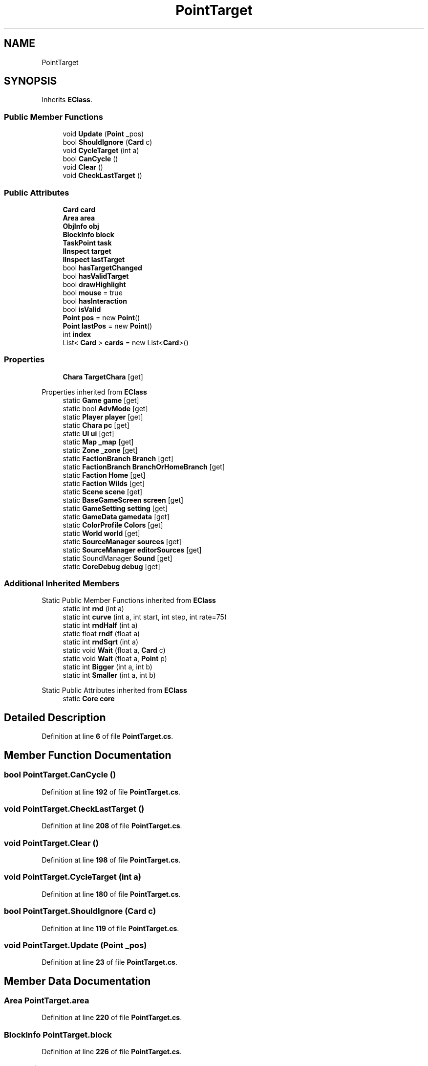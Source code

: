 .TH "PointTarget" 3 "Elin Modding Docs Doc" \" -*- nroff -*-
.ad l
.nh
.SH NAME
PointTarget
.SH SYNOPSIS
.br
.PP
.PP
Inherits \fBEClass\fP\&.
.SS "Public Member Functions"

.in +1c
.ti -1c
.RI "void \fBUpdate\fP (\fBPoint\fP _pos)"
.br
.ti -1c
.RI "bool \fBShouldIgnore\fP (\fBCard\fP c)"
.br
.ti -1c
.RI "void \fBCycleTarget\fP (int a)"
.br
.ti -1c
.RI "bool \fBCanCycle\fP ()"
.br
.ti -1c
.RI "void \fBClear\fP ()"
.br
.ti -1c
.RI "void \fBCheckLastTarget\fP ()"
.br
.in -1c
.SS "Public Attributes"

.in +1c
.ti -1c
.RI "\fBCard\fP \fBcard\fP"
.br
.ti -1c
.RI "\fBArea\fP \fBarea\fP"
.br
.ti -1c
.RI "\fBObjInfo\fP \fBobj\fP"
.br
.ti -1c
.RI "\fBBlockInfo\fP \fBblock\fP"
.br
.ti -1c
.RI "\fBTaskPoint\fP \fBtask\fP"
.br
.ti -1c
.RI "\fBIInspect\fP \fBtarget\fP"
.br
.ti -1c
.RI "\fBIInspect\fP \fBlastTarget\fP"
.br
.ti -1c
.RI "bool \fBhasTargetChanged\fP"
.br
.ti -1c
.RI "bool \fBhasValidTarget\fP"
.br
.ti -1c
.RI "bool \fBdrawHighlight\fP"
.br
.ti -1c
.RI "bool \fBmouse\fP = true"
.br
.ti -1c
.RI "bool \fBhasInteraction\fP"
.br
.ti -1c
.RI "bool \fBisValid\fP"
.br
.ti -1c
.RI "\fBPoint\fP \fBpos\fP = new \fBPoint\fP()"
.br
.ti -1c
.RI "\fBPoint\fP \fBlastPos\fP = new \fBPoint\fP()"
.br
.ti -1c
.RI "int \fBindex\fP"
.br
.ti -1c
.RI "List< \fBCard\fP > \fBcards\fP = new List<\fBCard\fP>()"
.br
.in -1c
.SS "Properties"

.in +1c
.ti -1c
.RI "\fBChara\fP \fBTargetChara\fP\fR [get]\fP"
.br
.in -1c

Properties inherited from \fBEClass\fP
.in +1c
.ti -1c
.RI "static \fBGame\fP \fBgame\fP\fR [get]\fP"
.br
.ti -1c
.RI "static bool \fBAdvMode\fP\fR [get]\fP"
.br
.ti -1c
.RI "static \fBPlayer\fP \fBplayer\fP\fR [get]\fP"
.br
.ti -1c
.RI "static \fBChara\fP \fBpc\fP\fR [get]\fP"
.br
.ti -1c
.RI "static \fBUI\fP \fBui\fP\fR [get]\fP"
.br
.ti -1c
.RI "static \fBMap\fP \fB_map\fP\fR [get]\fP"
.br
.ti -1c
.RI "static \fBZone\fP \fB_zone\fP\fR [get]\fP"
.br
.ti -1c
.RI "static \fBFactionBranch\fP \fBBranch\fP\fR [get]\fP"
.br
.ti -1c
.RI "static \fBFactionBranch\fP \fBBranchOrHomeBranch\fP\fR [get]\fP"
.br
.ti -1c
.RI "static \fBFaction\fP \fBHome\fP\fR [get]\fP"
.br
.ti -1c
.RI "static \fBFaction\fP \fBWilds\fP\fR [get]\fP"
.br
.ti -1c
.RI "static \fBScene\fP \fBscene\fP\fR [get]\fP"
.br
.ti -1c
.RI "static \fBBaseGameScreen\fP \fBscreen\fP\fR [get]\fP"
.br
.ti -1c
.RI "static \fBGameSetting\fP \fBsetting\fP\fR [get]\fP"
.br
.ti -1c
.RI "static \fBGameData\fP \fBgamedata\fP\fR [get]\fP"
.br
.ti -1c
.RI "static \fBColorProfile\fP \fBColors\fP\fR [get]\fP"
.br
.ti -1c
.RI "static \fBWorld\fP \fBworld\fP\fR [get]\fP"
.br
.ti -1c
.RI "static \fBSourceManager\fP \fBsources\fP\fR [get]\fP"
.br
.ti -1c
.RI "static \fBSourceManager\fP \fBeditorSources\fP\fR [get]\fP"
.br
.ti -1c
.RI "static SoundManager \fBSound\fP\fR [get]\fP"
.br
.ti -1c
.RI "static \fBCoreDebug\fP \fBdebug\fP\fR [get]\fP"
.br
.in -1c
.SS "Additional Inherited Members"


Static Public Member Functions inherited from \fBEClass\fP
.in +1c
.ti -1c
.RI "static int \fBrnd\fP (int a)"
.br
.ti -1c
.RI "static int \fBcurve\fP (int a, int start, int step, int rate=75)"
.br
.ti -1c
.RI "static int \fBrndHalf\fP (int a)"
.br
.ti -1c
.RI "static float \fBrndf\fP (float a)"
.br
.ti -1c
.RI "static int \fBrndSqrt\fP (int a)"
.br
.ti -1c
.RI "static void \fBWait\fP (float a, \fBCard\fP c)"
.br
.ti -1c
.RI "static void \fBWait\fP (float a, \fBPoint\fP p)"
.br
.ti -1c
.RI "static int \fBBigger\fP (int a, int b)"
.br
.ti -1c
.RI "static int \fBSmaller\fP (int a, int b)"
.br
.in -1c

Static Public Attributes inherited from \fBEClass\fP
.in +1c
.ti -1c
.RI "static \fBCore\fP \fBcore\fP"
.br
.in -1c
.SH "Detailed Description"
.PP 
Definition at line \fB6\fP of file \fBPointTarget\&.cs\fP\&.
.SH "Member Function Documentation"
.PP 
.SS "bool PointTarget\&.CanCycle ()"

.PP
Definition at line \fB192\fP of file \fBPointTarget\&.cs\fP\&.
.SS "void PointTarget\&.CheckLastTarget ()"

.PP
Definition at line \fB208\fP of file \fBPointTarget\&.cs\fP\&.
.SS "void PointTarget\&.Clear ()"

.PP
Definition at line \fB198\fP of file \fBPointTarget\&.cs\fP\&.
.SS "void PointTarget\&.CycleTarget (int a)"

.PP
Definition at line \fB180\fP of file \fBPointTarget\&.cs\fP\&.
.SS "bool PointTarget\&.ShouldIgnore (\fBCard\fP c)"

.PP
Definition at line \fB119\fP of file \fBPointTarget\&.cs\fP\&.
.SS "void PointTarget\&.Update (\fBPoint\fP _pos)"

.PP
Definition at line \fB23\fP of file \fBPointTarget\&.cs\fP\&.
.SH "Member Data Documentation"
.PP 
.SS "\fBArea\fP PointTarget\&.area"

.PP
Definition at line \fB220\fP of file \fBPointTarget\&.cs\fP\&.
.SS "\fBBlockInfo\fP PointTarget\&.block"

.PP
Definition at line \fB226\fP of file \fBPointTarget\&.cs\fP\&.
.SS "\fBCard\fP PointTarget\&.card"

.PP
Definition at line \fB217\fP of file \fBPointTarget\&.cs\fP\&.
.SS "List<\fBCard\fP> PointTarget\&.cards = new List<\fBCard\fP>()"

.PP
Definition at line \fB265\fP of file \fBPointTarget\&.cs\fP\&.
.SS "bool PointTarget\&.drawHighlight"

.PP
Definition at line \fB244\fP of file \fBPointTarget\&.cs\fP\&.
.SS "bool PointTarget\&.hasInteraction"

.PP
Definition at line \fB250\fP of file \fBPointTarget\&.cs\fP\&.
.SS "bool PointTarget\&.hasTargetChanged"

.PP
Definition at line \fB238\fP of file \fBPointTarget\&.cs\fP\&.
.SS "bool PointTarget\&.hasValidTarget"

.PP
Definition at line \fB241\fP of file \fBPointTarget\&.cs\fP\&.
.SS "int PointTarget\&.index"

.PP
Definition at line \fB262\fP of file \fBPointTarget\&.cs\fP\&.
.SS "bool PointTarget\&.isValid"

.PP
Definition at line \fB253\fP of file \fBPointTarget\&.cs\fP\&.
.SS "\fBPoint\fP PointTarget\&.lastPos = new \fBPoint\fP()"

.PP
Definition at line \fB259\fP of file \fBPointTarget\&.cs\fP\&.
.SS "\fBIInspect\fP PointTarget\&.lastTarget"

.PP
Definition at line \fB235\fP of file \fBPointTarget\&.cs\fP\&.
.SS "bool PointTarget\&.mouse = true"

.PP
Definition at line \fB247\fP of file \fBPointTarget\&.cs\fP\&.
.SS "\fBObjInfo\fP PointTarget\&.obj"

.PP
Definition at line \fB223\fP of file \fBPointTarget\&.cs\fP\&.
.SS "\fBPoint\fP PointTarget\&.pos = new \fBPoint\fP()"

.PP
Definition at line \fB256\fP of file \fBPointTarget\&.cs\fP\&.
.SS "\fBIInspect\fP PointTarget\&.target"

.PP
Definition at line \fB232\fP of file \fBPointTarget\&.cs\fP\&.
.SS "\fBTaskPoint\fP PointTarget\&.task"

.PP
Definition at line \fB229\fP of file \fBPointTarget\&.cs\fP\&.
.SH "Property Documentation"
.PP 
.SS "\fBChara\fP PointTarget\&.TargetChara\fR [get]\fP"

.PP
Definition at line \fB10\fP of file \fBPointTarget\&.cs\fP\&.

.SH "Author"
.PP 
Generated automatically by Doxygen for Elin Modding Docs Doc from the source code\&.
